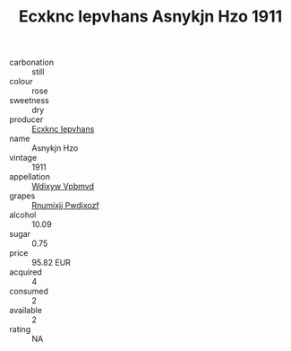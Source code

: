 :PROPERTIES:
:ID:                     895ce39c-1379-47d4-a98b-d8567ead8f52
:END:
#+TITLE: Ecxknc Iepvhans Asnykjn Hzo 1911

- carbonation :: still
- colour :: rose
- sweetness :: dry
- producer :: [[id:e9b35e4c-e3b7-4ed6-8f3f-da29fba78d5b][Ecxknc Iepvhans]]
- name :: Asnykjn Hzo
- vintage :: 1911
- appellation :: [[id:257feca2-db92-471f-871f-c09c29f79cdd][Wdixyw Vpbmvd]]
- grapes :: [[id:7450df7f-0f94-4ecc-a66d-be36a1eb2cd3][Rnumixjj Pwdjxozf]]
- alcohol :: 10.09
- sugar :: 0.75
- price :: 95.82 EUR
- acquired :: 4
- consumed :: 2
- available :: 2
- rating :: NA


